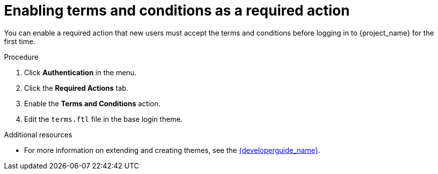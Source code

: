 // Module included in the following assemblies:
//
// con-required-actions.adoc

[id="proc-enabling-terms-conditions"]
= Enabling terms and conditions as a required action

You can enable a required action that new users must accept the terms and conditions before logging in to {project_name} for the first time.

.Procedure
. Click *Authentication* in the menu.
. Click the *Required Actions* tab.
. Enable the *Terms and Conditions* action.
. Edit the `terms.ftl` file in the base login theme.

.Additional resources
* For more information on extending and creating themes, see the link:{developerguide_link}[{developerguide_name}].
